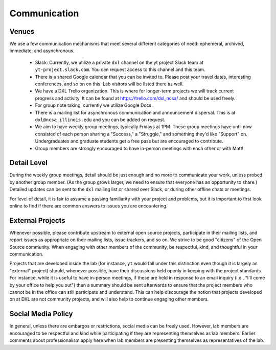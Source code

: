 Communication
=============

Venues
------

We use a few communication mechanisms that meet several different categories of
need: ephemeral, archived, immediate, and asynchronous.

 * Slack: Currently, we utilize a private ``dxl`` channel on the yt project
   Slack team at ``yt-project.slack.com``.  You can request access to this
   channel and this team.
 * There is a shared Google calendar that you can be invited to.  Please post
   your travel dates, interesting conferences, and so on on this.  Lab visitors
   will be listed there as well.
 * We have a DXL Trello organization.  This is where for longer-term projects
   we will track current progress and activity.  It can be found at
   https://trello.com/dxl_ncsa/ and should be used freely.
 * For group note taking, currently we utilize Google Docs.
 * There is a mailing list for asynchronous communication and announcement
   dispersal.  This is at ``dxl@ncsa.illinois.edu`` and you can be added on
   request.
 * We aim to have weekly group meetings, typically Fridays at 1PM.  These group
   meetings have until now consisted of each person sharing a "Success," a
   "Struggle," and something they'd like "Support" on.  Undergraduates and
   graduate students get a free pass but are encouraged to contribute.
 * Group members are strongly encouraged to have in-person meetings with each
   other or with Matt!

Detail Level
------------

During the weekly group meetings, detail should be just enough and no more to
communicate your work, unless probed by another group member.  (As the group
grows larger, we need to ensure that everyone has an opportunity to share.)
Detailed updates can be sent to the ``dxl`` mailing list or shared over Slack,
or during other offline chats or meetings.

For level of detail, it is fair to assume a passing familiarity with your
project and problems, but it is important to first look online to find if there
are common answers to issues you are encountering.

External Projects
-----------------

Whenever possible, please contribute upstream to external open source projects,
participate in their mailing lists, and report issues as appropriate on their
mailing lists, issue trackers, and so on.  We strive to be good "citizens" of
the Open Source community.  When engaging with other members of the community,
be respectful, kind, and thoughtful in your communication.

Projects that are developed inside the lab (for instance, ``yt`` would fall
under this distinction even though it is largely an "external" project) should,
whenever possible, have their discussions held openly in keeping with the
project standards.  For instance, while it is useful to have in-person
meetings, if these are held in response to an email inquiry (i.e., "I'll come
by your office to help you out") then a summary should be sent afterwards to
ensure that the project members who cannot be in the office can still
participate and understand.  This can help discourage the notion that projects
developed on at DXL are not community projects, and will also help to continue
engaging other members.

Social Media Policy
-------------------

In general, unless there are embargos or restrictions, social media can be
freely used.  However, lab members are encouraged to be respectful and kind
while participating if they are representing themselves as lab members.
Earlier comments about professionalism apply here when lab members are
presenting themselves as representatives of the lab.
